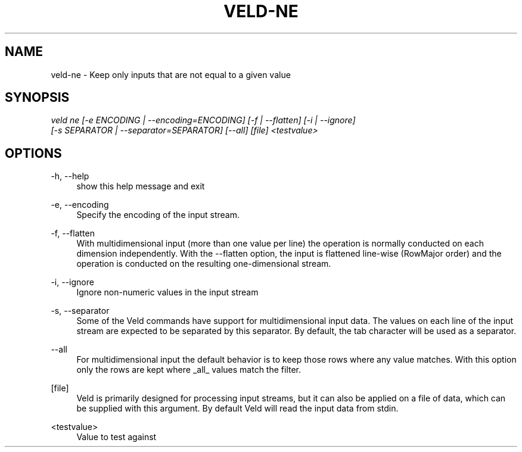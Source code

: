 '\" t
.\"     Title: veld-ne
.\"    Author: Gerrit J.J. van den Burg
.\" Generator: Wilderness <https://pypi.org/project/wilderness>
.\"      Date: 2022-06-26
.\"    Manual: veld Manual
.\"    Source: veld 0.1.3
.\"  Language: English
.\"
.TH "VELD-NE" "1" "2022\-06\-26" "Veld 0\&.1\&.3" "Veld Manual"
.\" -----------------------------------------------------------------
.\" * Define some portability stuff
.\" -----------------------------------------------------------------
.\" ~~~~~~~~~~~~~~~~~~~~~~~~~~~~~~~~~~~~~~~~~~~~~~~~~~~~~~~~~~~~~~~~~
.\" http://bugs.debian.org/507673
.\" http://lists.gnu.org/archive/html/groff/2009-02/msg00013.html
.\" ~~~~~~~~~~~~~~~~~~~~~~~~~~~~~~~~~~~~~~~~~~~~~~~~~~~~~~~~~~~~~~~~~
.ie \n(.g .ds Aq \(aq
.el       .ds Aq '
.\" -----------------------------------------------------------------
.\" * set default formatting *
.\" -----------------------------------------------------------------
.\" disable hyphenation
.nh
.\" disable justification
.ad l
.\" -----------------------------------------------------------------
.\" * MAIN CONTENT STARTS HERE *
.\" -----------------------------------------------------------------
.SH "NAME"
veld-ne \- Keep only inputs that are not equal to a given value
.SH "SYNOPSIS"
.sp
.nf
\fIveld ne [\-e ENCODING | \-\-encoding=ENCODING] [\-f | \-\-flatten] [\-i | \-\-ignore]
        [\-s SEPARATOR | \-\-separator=SEPARATOR] [\-\-all] [file] <testvalue>
.fi
.sp
.SH "OPTIONS"
.sp
.sp
.sp
\-h, \-\-help
.RS 4
show this help message and exit
.RE
.PP
\-e, \-\-encoding
.RS 4
Specify the encoding of the input stream.
.RE
.PP
\-f, \-\-flatten
.RS 4
With multidimensional input (more than one value per line) the operation is normally conducted on each dimension independently. With the \-\-flatten option, the input is flattened line\-wise (RowMajor order) and the operation is conducted on the resulting one\-dimensional stream.
.RE
.PP
\-i, \-\-ignore
.RS 4
Ignore non\-numeric values in the input stream
.RE
.PP
\-s, \-\-separator
.RS 4
Some of the Veld commands have support for multidimensional input data. The values on each line of the input stream are expected to be separated by this separator. By default, the tab character will be used as a separator.
.RE
.PP
\-\-all
.RS 4
For multidimensional input the default behavior is to keep those rows where any value matches. With this option only the rows are kept where _all_ values match the filter.
.RE
.PP
[file]
.RS 4
Veld is primarily designed for processing input streams, but it can also be applied on a file of data, which can be supplied with this argument. By default Veld will read the input data from stdin.
.RE
.PP
<testvalue>
.RS 4
Value to test against
.RE
.PP
.sp